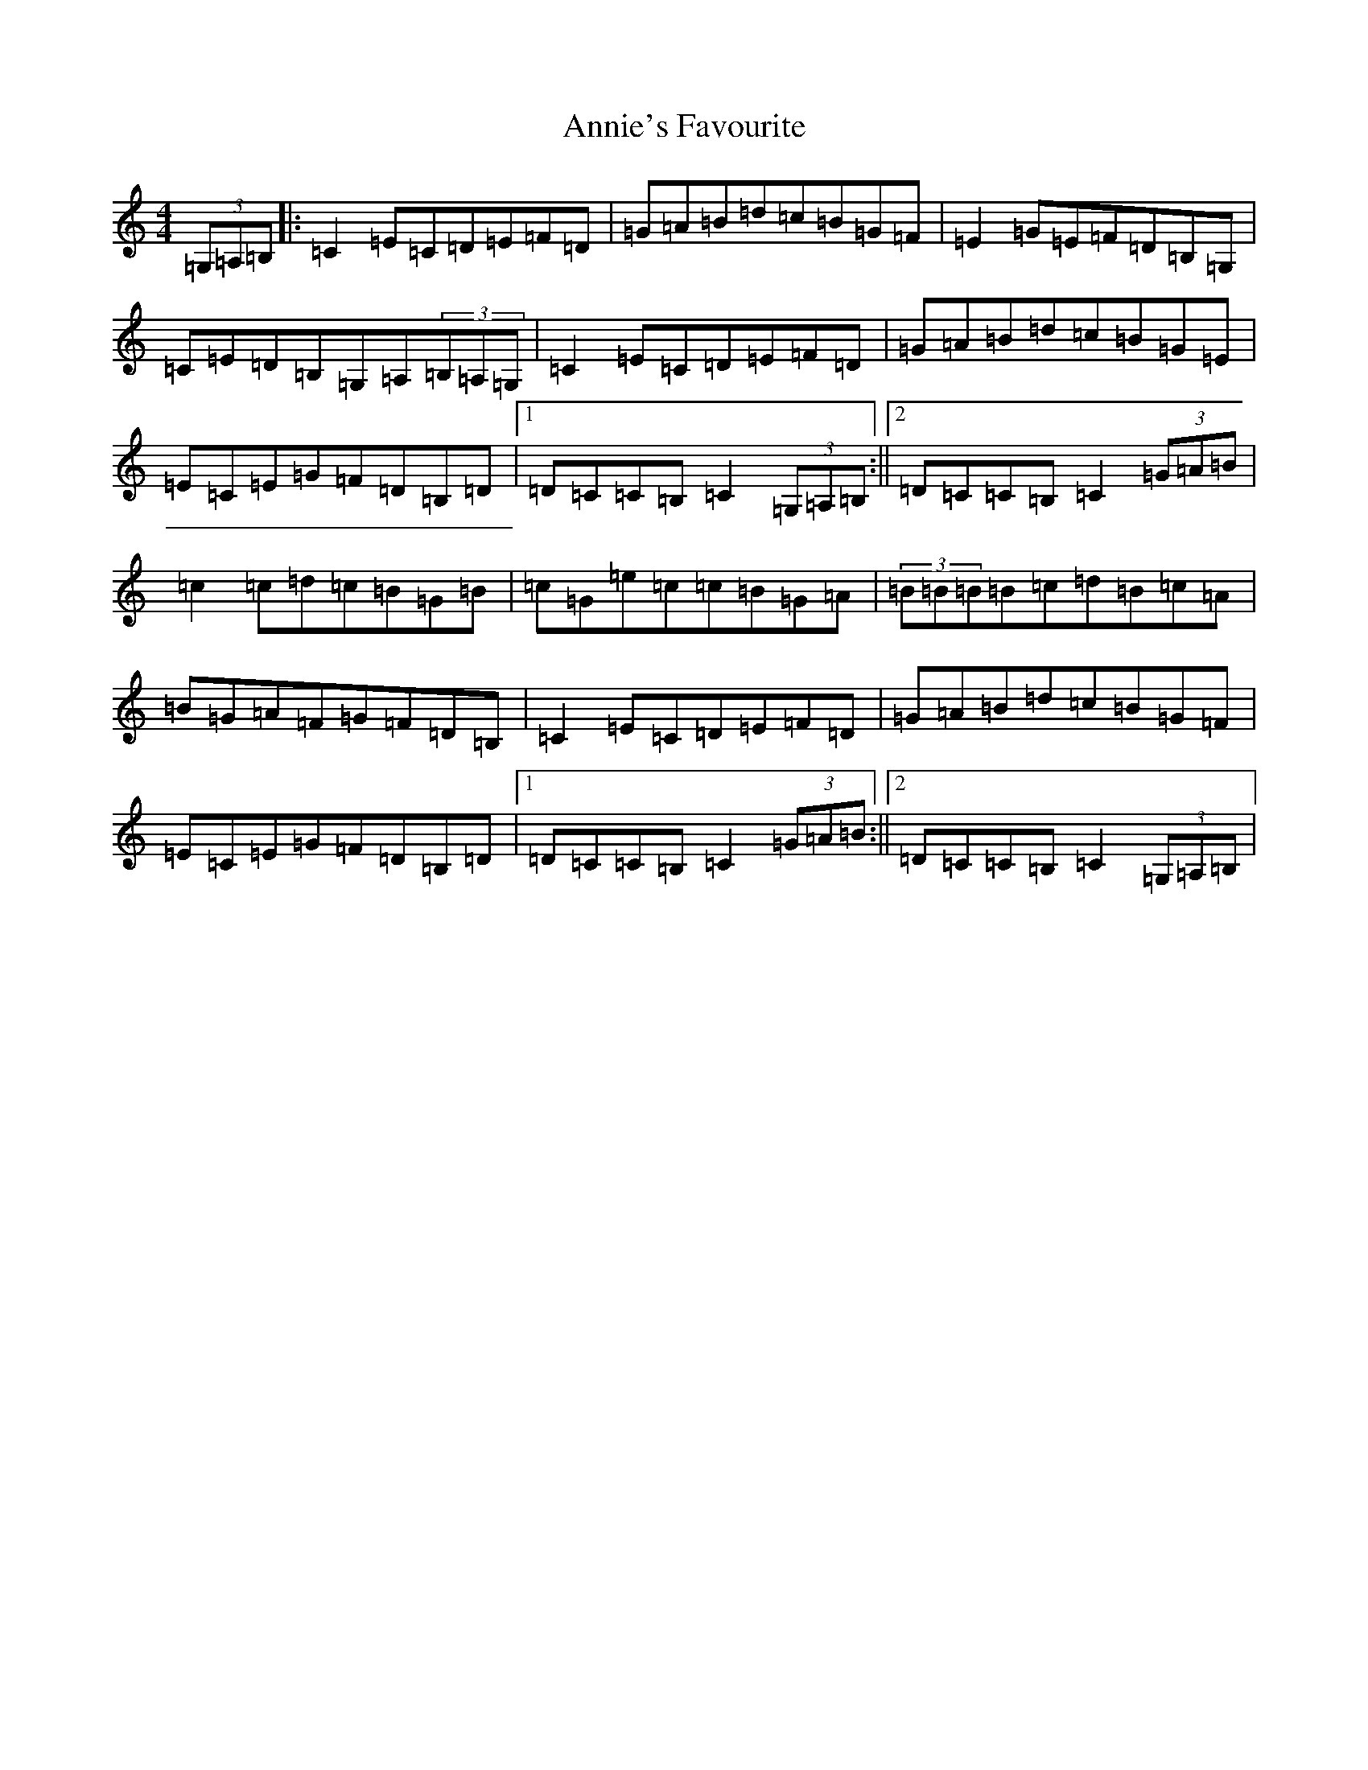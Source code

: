 X: 820
T: Annie's Favourite
S: https://thesession.org/tunes/3175#setting3175
R: hornpipe
M:4/4
L:1/8
K: C Major
(3=G,=A,=B,|:=C2=E=C=D=E=F=D|=G=A=B=d=c=B=G=F|=E2=G=E=F=D=B,=G,|=C=E=D=B,=G,=A,(3=B,=A,=G,|=C2=E=C=D=E=F=D|=G=A=B=d=c=B=G=E|=E=C=E=G=F=D=B,=D|1=D=C=C=B,=C2(3=G,=A,=B,:||2=D=C=C=B,=C2(3=G=A=B|=c2=c=d=c=B=G=B|=c=G=e=c=c=B=G=A|(3=B=B=B=B=c=d=B=c=A|=B=G=A=F=G=F=D=B,|=C2=E=C=D=E=F=D|=G=A=B=d=c=B=G=F|=E=C=E=G=F=D=B,=D|1=D=C=C=B,=C2(3=G=A=B:||2=D=C=C=B,=C2(3=G,=A,=B,|